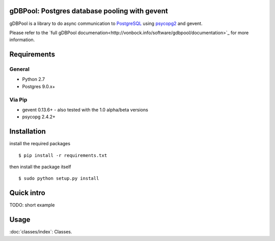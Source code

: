 ##############################################
gDBPool: Postgres database pooling with gevent
##############################################

gDBPool is a library to do async communication to `PostgreSQL
<http://postgresql.org>`_ using `psycopg2 <http://initd.org/psycopg/>`_ and gevent.

Please refer to the `full gDBPool documenation<http://vonbock.info/software/gdbpool/documentation>`_ for more information.

.. end-summary

.. _requirements:

############
Requirements
############

^^^^^^^
General
^^^^^^^

* Python 2.7
* Postgres 9.0.x+

^^^^^^^
Via Pip
^^^^^^^

* gevent 0.13.6+ - also tested with the 1.0 alpha/beta versions
* psycopg 2.4.2+


############
Installation
############

install the required packages ::

    $ pip install -r requirements.txt

then install the package itself ::

    $ sudo python setup.py install



###########
Quick intro
###########

TODO: short example


#####
Usage
#####

:doc:`classes/index`: Classes.



